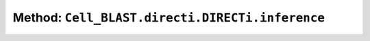 Method: ``Cell_BLAST.directi.DIRECTi.inference``
================================================

.. automethod:: Cell_BLAST.directi.DIRECTi.inference